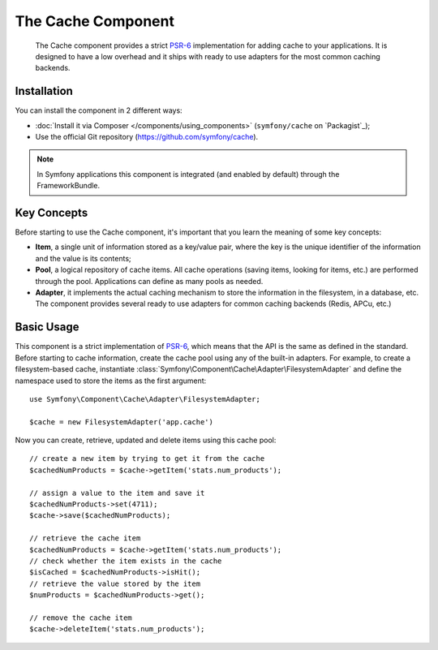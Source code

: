.. index::
   single: Cache
   single: Performance
   single: Components; Cache

The Cache Component
===================

    The Cache component provides a strict `PSR-6`_ implementation for adding
    cache to your applications. It is designed to have a low overhead and it
    ships with ready to use adapters for the most common caching backends.

Installation
------------

You can install the component in 2 different ways:

* :doc:`Install it via Composer </components/using_components>` (``symfony/cache`` on `Packagist`_);
* Use the official Git repository (https://github.com/symfony/cache).

.. note::

    In Symfony applications this component is integrated (and enabled by
    default) through the FrameworkBundle.

Key Concepts
------------

Before starting to use the Cache component, it's important that you learn the
meaning of some key concepts:

* **Item**, a single unit of information stored as a key/value pair, where the
  key is the unique identifier of the information and the value is its contents;
* **Pool**, a logical repository of cache items. All cache operations (saving
  items, looking for items, etc.) are performed through the pool. Applications
  can define as many pools as needed.
* **Adapter**, it implements the actual caching mechanism to store the
  information in the filesystem, in a database, etc. The component provides
  several ready to use adapters for common caching backends (Redis, APCu, etc.)

Basic Usage
-----------

This component is a strict implementation of `PSR-6`_, which means that the API
is the same as defined in the standard. Before starting to cache information,
create the cache pool using any of the built-in adapters. For example, to create
a filesystem-based cache, instantiate :class:`Symfony\Component\Cache\Adapter\FilesystemAdapter`
and define the namespace used to store the items as the first argument::

    use Symfony\Component\Cache\Adapter\FilesystemAdapter;

    $cache = new FilesystemAdapter('app.cache')

Now you can create, retrieve, updated and delete items using this cache pool::

    // create a new item by trying to get it from the cache
    $cachedNumProducts = $cache->getItem('stats.num_products');

    // assign a value to the item and save it
    $cachedNumProducts->set(4711);
    $cache->save($cachedNumProducts);

    // retrieve the cache item
    $cachedNumProducts = $cache->getItem('stats.num_products');
    // check whether the item exists in the cache
    $isCached = $cachedNumProducts->isHit();
    // retrieve the value stored by the item
    $numProducts = $cachedNumProducts->get();

    // remove the cache item
    $cache->deleteItem('stats.num_products');

.. _`PSR-6`: http://www.php-fig.org/psr/psr-6/

